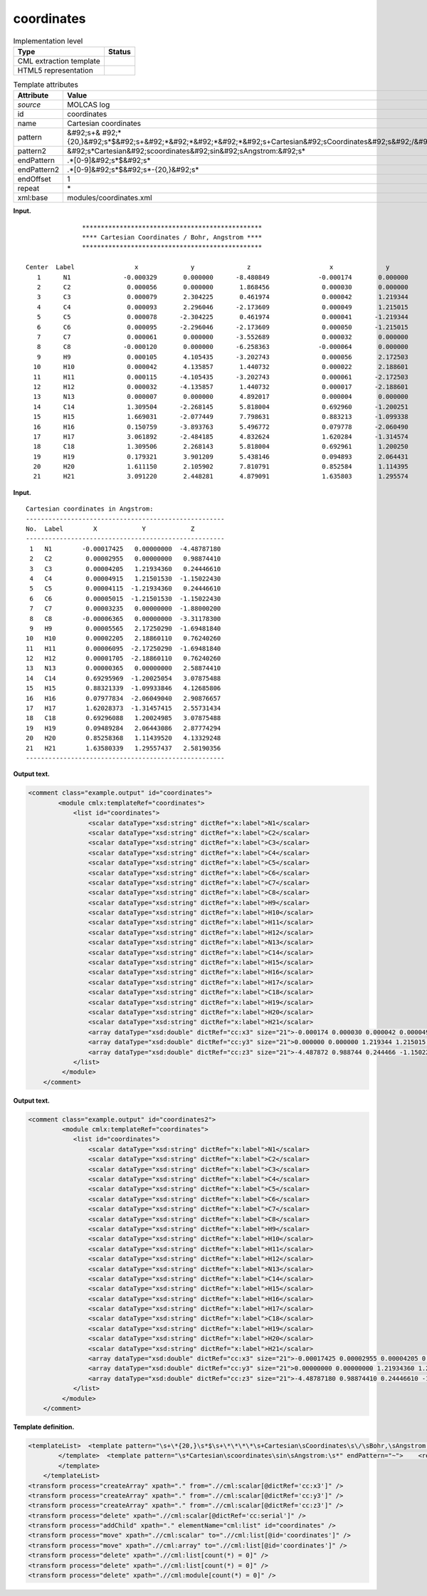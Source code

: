 .. _coordinates-d3e20270:

coordinates
===========

.. table:: Implementation level

   +----------------------------------------------------------------------------------------------------------------------------+----------------------------------------------------------------------------------------------------------------------------+
   | Type                                                                                                                       | Status                                                                                                                     |
   +============================================================================================================================+============================================================================================================================+
   | CML extraction template                                                                                                    | |image0|                                                                                                                   |
   +----------------------------------------------------------------------------------------------------------------------------+----------------------------------------------------------------------------------------------------------------------------+
   | HTML5 representation                                                                                                       | |image1|                                                                                                                   |
   +----------------------------------------------------------------------------------------------------------------------------+----------------------------------------------------------------------------------------------------------------------------+

.. table:: Template attributes

   +----------------------------------------------------------------------------------------------------------------------------+----------------------------------------------------------------------------------------------------------------------------+
   | Attribute                                                                                                                  | Value                                                                                                                      |
   +============================================================================================================================+============================================================================================================================+
   | *source*                                                                                                                   | MOLCAS log                                                                                                                 |
   +----------------------------------------------------------------------------------------------------------------------------+----------------------------------------------------------------------------------------------------------------------------+
   | id                                                                                                                         | coordinates                                                                                                                |
   +----------------------------------------------------------------------------------------------------------------------------+----------------------------------------------------------------------------------------------------------------------------+
   | name                                                                                                                       | Cartesian coordinates                                                                                                      |
   +----------------------------------------------------------------------------------------------------------------------------+----------------------------------------------------------------------------------------------------------------------------+
   | pattern                                                                                                                    | &#92;s+&                                                                                                                   |
   |                                                                                                                            | #92;*{20,}&#92;s*$&#92;s+&#92;*&#92;*&#92;*&#92;*&#92;s+Cartesian&#92;sCoordinates&#92;s&#92;/&#92;sBohr,&#92;sAngstrom.\* |
   +----------------------------------------------------------------------------------------------------------------------------+----------------------------------------------------------------------------------------------------------------------------+
   | pattern2                                                                                                                   | &#92;s*Cartesian&#92;scoordinates&#92;sin&#92;sAngstrom:&#92;s\*                                                           |
   +----------------------------------------------------------------------------------------------------------------------------+----------------------------------------------------------------------------------------------------------------------------+
   | endPattern                                                                                                                 | .*[0-9]&#92;s*$&#92;s\*                                                                                                    |
   +----------------------------------------------------------------------------------------------------------------------------+----------------------------------------------------------------------------------------------------------------------------+
   | endPattern2                                                                                                                | .*[0-9]&#92;s*$&#92;s*-{20,}&#92;s\*                                                                                       |
   +----------------------------------------------------------------------------------------------------------------------------+----------------------------------------------------------------------------------------------------------------------------+
   | endOffset                                                                                                                  | 1                                                                                                                          |
   +----------------------------------------------------------------------------------------------------------------------------+----------------------------------------------------------------------------------------------------------------------------+
   | repeat                                                                                                                     | \*                                                                                                                         |
   +----------------------------------------------------------------------------------------------------------------------------+----------------------------------------------------------------------------------------------------------------------------+
   | xml:base                                                                                                                   | modules/coordinates.xml                                                                                                    |
   +----------------------------------------------------------------------------------------------------------------------------+----------------------------------------------------------------------------------------------------------------------------+

**Input.**

::

                       ************************************************ 
                       **** Cartesian Coordinates / Bohr, Angstrom **** 
                       ************************************************ 
    
        Center  Label                x              y              z                     x              y              z
           1      N1              -0.000329       0.000000      -8.480849             -0.000174       0.000000      -4.487872
           2      C2               0.000056       0.000000       1.868456              0.000030       0.000000       0.988744
           3      C3               0.000079       2.304225       0.461974              0.000042       1.219344       0.244466
           4      C4               0.000093       2.296046      -2.173609              0.000049       1.215015      -1.150224
           5      C5               0.000078      -2.304225       0.461974              0.000041      -1.219344       0.244466
           6      C6               0.000095      -2.296046      -2.173609              0.000050      -1.215015      -1.150224
           7      C7               0.000061       0.000000      -3.552689              0.000032       0.000000      -1.880002
           8      C8              -0.000120       0.000000      -6.258363             -0.000064       0.000000      -3.311783
           9      H9               0.000105       4.105435      -3.202743              0.000056       2.172503      -1.694818
          10      H10              0.000042       4.135857       1.440732              0.000022       2.188601       0.762403
          11      H11              0.000115      -4.105435      -3.202743              0.000061      -2.172503      -1.694818
          12      H12              0.000032      -4.135857       1.440732              0.000017      -2.188601       0.762403
          13      N13              0.000007       0.000000       4.892017              0.000004       0.000000       2.588744
          14      C14              1.309504      -2.268145       5.818004              0.692960      -1.200251       3.078755
          15      H15              1.669031      -2.077449       7.798631              0.883213      -1.099338       4.126858
          16      H16              0.150759      -3.893763       5.496772              0.079778      -2.060490       2.908767
          17      H17              3.061892      -2.484185       4.832624              1.620284      -1.314574       2.557314
          18      C18              1.309506       2.268143       5.818004              0.692961       1.200250       3.078755
          19      H19              0.179321       3.901209       5.438146              0.094893       2.064431       2.877743
          20      H20              1.611150       2.105902       7.810791              0.852584       1.114395       4.133292
          21      H21              3.091220       2.448281       4.879091              1.635803       1.295574       2.581904

       

**Input.**

::

         Cartesian coordinates in Angstrom:
         -----------------------------------------------------
         No.  Label        X            Y            Z        
         -----------------------------------------------------
          1   N1        -0.00017425   0.00000000  -4.48787180
          2   C2         0.00002955   0.00000000   0.98874410
          3   C3         0.00004205   1.21934360   0.24446610
          4   C4         0.00004915   1.21501530  -1.15022430
          5   C5         0.00004115  -1.21934360   0.24446610
          6   C6         0.00005015  -1.21501530  -1.15022430
          7   C7         0.00003235   0.00000000  -1.88000200
          8   C8        -0.00006365   0.00000000  -3.31178300
          9   H9         0.00005565   2.17250290  -1.69481840
         10   H10        0.00002205   2.18860110   0.76240260
         11   H11        0.00006095  -2.17250290  -1.69481840
         12   H12        0.00001705  -2.18860110   0.76240260
         13   N13        0.00000365   0.00000000   2.58874410
         14   C14        0.69295969  -1.20025054   3.07875488
         15   H15        0.88321339  -1.09933846   4.12685806
         16   H16        0.07977834  -2.06049040   2.90876657
         17   H17        1.62028373  -1.31457415   2.55731434
         18   C18        0.69296088   1.20024985   3.07875488
         19   H19        0.09489284   2.06443086   2.87774294
         20   H20        0.85258368   1.11439520   4.13329248
         21   H21        1.63580339   1.29557437   2.58190356
         ----------------------------------------------------- 
       

**Output text.**

.. code:: xml

   <comment class="example.output" id="coordinates">
           <module cmlx:templateRef="coordinates">
               <list id="coordinates">
                   <scalar dataType="xsd:string" dictRef="x:label">N1</scalar>
                   <scalar dataType="xsd:string" dictRef="x:label">C2</scalar>
                   <scalar dataType="xsd:string" dictRef="x:label">C3</scalar>
                   <scalar dataType="xsd:string" dictRef="x:label">C4</scalar>
                   <scalar dataType="xsd:string" dictRef="x:label">C5</scalar>
                   <scalar dataType="xsd:string" dictRef="x:label">C6</scalar>
                   <scalar dataType="xsd:string" dictRef="x:label">C7</scalar>
                   <scalar dataType="xsd:string" dictRef="x:label">C8</scalar>
                   <scalar dataType="xsd:string" dictRef="x:label">H9</scalar>
                   <scalar dataType="xsd:string" dictRef="x:label">H10</scalar>
                   <scalar dataType="xsd:string" dictRef="x:label">H11</scalar>
                   <scalar dataType="xsd:string" dictRef="x:label">H12</scalar>
                   <scalar dataType="xsd:string" dictRef="x:label">N13</scalar>
                   <scalar dataType="xsd:string" dictRef="x:label">C14</scalar>
                   <scalar dataType="xsd:string" dictRef="x:label">H15</scalar>
                   <scalar dataType="xsd:string" dictRef="x:label">H16</scalar>
                   <scalar dataType="xsd:string" dictRef="x:label">H17</scalar>
                   <scalar dataType="xsd:string" dictRef="x:label">C18</scalar>
                   <scalar dataType="xsd:string" dictRef="x:label">H19</scalar>
                   <scalar dataType="xsd:string" dictRef="x:label">H20</scalar>
                   <scalar dataType="xsd:string" dictRef="x:label">H21</scalar>
                   <array dataType="xsd:double" dictRef="cc:x3" size="21">-0.000174 0.000030 0.000042 0.000049 0.000041 0.000050 0.000032 -0.000064 0.000056 0.000022 0.000061 0.000017 0.000004 0.692960 0.883213 0.079778 1.620284 0.692961 0.094893 0.852584 1.635803</array>
                   <array dataType="xsd:double" dictRef="cc:y3" size="21">0.000000 0.000000 1.219344 1.215015 -1.219344 -1.215015 0.000000 0.000000 2.172503 2.188601 -2.172503 -2.188601 0.000000 -1.200251 -1.099338 -2.060490 -1.314574 1.200250 2.064431 1.114395 1.295574</array>
                   <array dataType="xsd:double" dictRef="cc:z3" size="21">-4.487872 0.988744 0.244466 -1.150224 0.244466 -1.150224 -1.880002 -3.311783 -1.694818 0.762403 -1.694818 0.762403 2.588744 3.078755 4.126858 2.908767 2.557314 3.078755 2.877743 4.133292 2.581904</array>
               </list>
            </module>
       </comment>

**Output text.**

.. code:: xml

   <comment class="example.output" id="coordinates2">
            <module cmlx:templateRef="coordinates">
               <list id="coordinates">
                   <scalar dataType="xsd:string" dictRef="x:label">N1</scalar>
                   <scalar dataType="xsd:string" dictRef="x:label">C2</scalar>
                   <scalar dataType="xsd:string" dictRef="x:label">C3</scalar>
                   <scalar dataType="xsd:string" dictRef="x:label">C4</scalar>
                   <scalar dataType="xsd:string" dictRef="x:label">C5</scalar>
                   <scalar dataType="xsd:string" dictRef="x:label">C6</scalar>
                   <scalar dataType="xsd:string" dictRef="x:label">C7</scalar>
                   <scalar dataType="xsd:string" dictRef="x:label">C8</scalar>
                   <scalar dataType="xsd:string" dictRef="x:label">H9</scalar>
                   <scalar dataType="xsd:string" dictRef="x:label">H10</scalar>
                   <scalar dataType="xsd:string" dictRef="x:label">H11</scalar>
                   <scalar dataType="xsd:string" dictRef="x:label">H12</scalar>
                   <scalar dataType="xsd:string" dictRef="x:label">N13</scalar>
                   <scalar dataType="xsd:string" dictRef="x:label">C14</scalar>
                   <scalar dataType="xsd:string" dictRef="x:label">H15</scalar>
                   <scalar dataType="xsd:string" dictRef="x:label">H16</scalar>
                   <scalar dataType="xsd:string" dictRef="x:label">H17</scalar>
                   <scalar dataType="xsd:string" dictRef="x:label">C18</scalar>
                   <scalar dataType="xsd:string" dictRef="x:label">H19</scalar>
                   <scalar dataType="xsd:string" dictRef="x:label">H20</scalar>
                   <scalar dataType="xsd:string" dictRef="x:label">H21</scalar>
                   <array dataType="xsd:double" dictRef="cc:x3" size="21">-0.00017425 0.00002955 0.00004205 0.00004915 0.00004115 0.00005015 0.00003235 -0.00006365 0.00005565 0.00002205 0.00006095 0.00001705 0.00000365 0.69295969 0.88321339 0.07977834 1.62028373 0.69296088 0.09489284 0.85258368 1.63580339</array>
                   <array dataType="xsd:double" dictRef="cc:y3" size="21">0.00000000 0.00000000 1.21934360 1.21501530 -1.21934360 -1.21501530 0.00000000 0.00000000 2.17250290 2.18860110 -2.17250290 -2.18860110 0.00000000 -1.20025054 -1.09933846 -2.06049040 -1.31457415 1.20024985 2.06443086 1.11439520 1.29557437</array>
                   <array dataType="xsd:double" dictRef="cc:z3" size="21">-4.48787180 0.98874410 0.24446610 -1.15022430 0.24446610 -1.15022430 -1.88000200 -3.31178300 -1.69481840 0.76240260 -1.69481840 0.76240260 2.58874410 3.07875488 4.12685806 2.90876657 2.55731434 3.07875488 2.87774294 4.13329248 2.58190356</array>
               </list>               
            </module>
       </comment>

**Template definition.**

.. code:: xml

   <templateList>  <template pattern="\s+\*{20,}\s*$\s+\*\*\*\*\s+Cartesian\sCoordinates\s\/\sBohr,\sAngstrom.*" endPattern="~">    <record repeat="5" />    <record repeat="*">{A,cc:serial}{A,x:label}\s+\S+\s+\S+\s+\S+\s+{F,cc:x3}{F,cc:y3}{F,cc:z3}</record>                        
           </template>  <template pattern="\s*Cartesian\scoordinates\sin\sAngstrom:\s*" endPattern="~">    <record repeat="4" />    <record repeat="*">{I,cc:serial}{A,x:label}{F,cc:x3}{F,cc:y3}{F,cc:z3}</record>                              
           </template>               
       </templateList>
   <transform process="createArray" xpath="." from=".//cml:scalar[@dictRef='cc:x3']" />
   <transform process="createArray" xpath="." from=".//cml:scalar[@dictRef='cc:y3']" />
   <transform process="createArray" xpath="." from=".//cml:scalar[@dictRef='cc:z3']" />
   <transform process="delete" xpath=".//cml:scalar[@dictRef='cc:serial']" />
   <transform process="addChild" xpath="." elementName="cml:list" id="coordinates" />
   <transform process="move" xpath=".//cml:scalar" to=".//cml:list[@id='coordinates']" />
   <transform process="move" xpath=".//cml:array" to=".//cml:list[@id='coordinates']" />
   <transform process="delete" xpath=".//cml:list[count(*) = 0]" />
   <transform process="delete" xpath=".//cml:list[count(*) = 0]" />
   <transform process="delete" xpath=".//cml:module[count(*) = 0]" />

.. |image0| image:: ../../imgs/Total.png
.. |image1| image:: ../../imgs/Total.png
